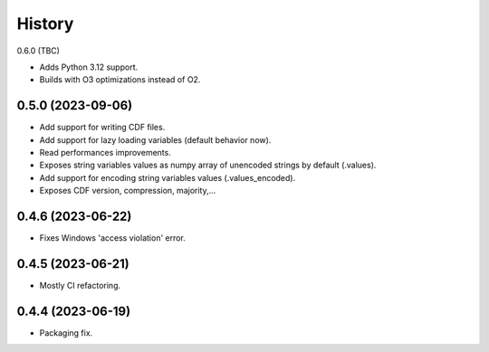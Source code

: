 =======
History
=======

0.6.0 (TBC)

* Adds Python 3.12 support.
* Builds with O3 optimizations instead of O2.

0.5.0 (2023-09-06)
------------------

* Add support for writing CDF files.
* Add support for lazy loading variables (default behavior now).
* Read performances improvements.
* Exposes string variables values as numpy array of unencoded strings by default (.values).
* Add support for encoding string variables values (.values_encoded).
* Exposes CDF version, compression, majority,...

0.4.6 (2023-06-22)
------------------

* Fixes Windows 'access violation' error.


0.4.5 (2023-06-21)
------------------

* Mostly CI refactoring.


0.4.4 (2023-06-19)
------------------

* Packaging fix.
